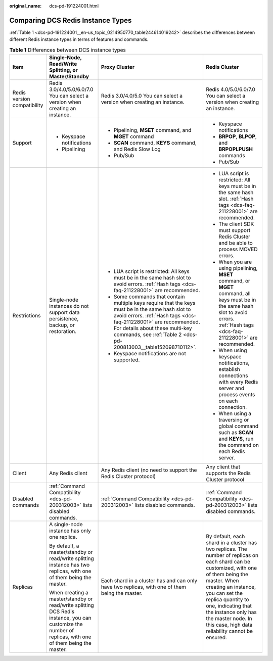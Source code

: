 :original_name: dcs-pd-191224001.html

.. _dcs-pd-191224001:

Comparing DCS Redis Instance Types
==================================

:ref:`Table 1 <dcs-pd-191224001__en-us_topic_0214950770_table244614019242>` describes the differences between different Redis instance types in terms of features and commands.

.. _dcs-pd-191224001__en-us_topic_0214950770_table244614019242:

.. table:: **Table 1** Differences between DCS instance types

   +-----------------------------+---------------------------------------------------------------------------------------------------------------------------------------------------------+------------------------------------------------------------------------------------------------------------------------------------------------------------------------------------------------------------------------------------------------------------------------------+------------------------------------------------------------------------------------------------------------------------------------------------------------------------------------------------------------------------------------------------------------------------------------------------------------------------------------+
   | Item                        | Single-Node, Read/Write Splitting, or Master/Standby                                                                                                    | Proxy Cluster                                                                                                                                                                                                                                                                | Redis Cluster                                                                                                                                                                                                                                                                                                                      |
   +=============================+=========================================================================================================================================================+==============================================================================================================================================================================================================================================================================+====================================================================================================================================================================================================================================================================================================================================+
   | Redis version compatibility | Redis 3.0/4.0/5.0/6.0/7.0 You can select a version when creating an instance.                                                                           | Redis 3.0/4.0/5.0 You can select a version when creating an instance.                                                                                                                                                                                                        | Redis 4.0/5.0/6.0/7.0 You can select a version when creating an instance.                                                                                                                                                                                                                                                          |
   +-----------------------------+---------------------------------------------------------------------------------------------------------------------------------------------------------+------------------------------------------------------------------------------------------------------------------------------------------------------------------------------------------------------------------------------------------------------------------------------+------------------------------------------------------------------------------------------------------------------------------------------------------------------------------------------------------------------------------------------------------------------------------------------------------------------------------------+
   | Support                     | -  Keyspace notifications                                                                                                                               | -  Pipelining, **MSET** command, and **MGET** command                                                                                                                                                                                                                        | -  Keyspace notifications                                                                                                                                                                                                                                                                                                          |
   |                             | -  Pipelining                                                                                                                                           | -  **SCAN** command, **KEYS** command, and Redis Slow Log                                                                                                                                                                                                                    | -  **BRPOP**, **BLPOP**, and **BRPOPLPUSH** commands                                                                                                                                                                                                                                                                               |
   |                             |                                                                                                                                                         | -  Pub/Sub                                                                                                                                                                                                                                                                   | -  Pub/Sub                                                                                                                                                                                                                                                                                                                         |
   +-----------------------------+---------------------------------------------------------------------------------------------------------------------------------------------------------+------------------------------------------------------------------------------------------------------------------------------------------------------------------------------------------------------------------------------------------------------------------------------+------------------------------------------------------------------------------------------------------------------------------------------------------------------------------------------------------------------------------------------------------------------------------------------------------------------------------------+
   | Restrictions                | Single-node instances do not support data persistence, backup, or restoration.                                                                          | -  LUA script is restricted: All keys must be in the same hash slot to avoid errors. :ref:`Hash tags <dcs-faq-211228001>` are recommended.                                                                                                                                   | -  LUA script is restricted: All keys must be in the same hash slot. :ref:`Hash tags <dcs-faq-211228001>` are recommended.                                                                                                                                                                                                         |
   |                             |                                                                                                                                                         | -  Some commands that contain multiple keys require that the keys must be in the same hash slot to avoid errors. :ref:`Hash tags <dcs-faq-211228001>` are recommended. For details about these multi-key commands, see :ref:`Table 2 <dcs-pd-200813003__table152098710112>`. | -  The client SDK must support Redis Cluster and be able to process MOVED errors.                                                                                                                                                                                                                                                  |
   |                             |                                                                                                                                                         | -  Keyspace notifications are not supported.                                                                                                                                                                                                                                 | -  When you are using pipelining, **MSET** command, or **MGET** command, all keys must be in the same hash slot to avoid errors. :ref:`Hash tags <dcs-faq-211228001>` are recommended.                                                                                                                                             |
   |                             |                                                                                                                                                         |                                                                                                                                                                                                                                                                              | -  When using keyspace notifications, establish connections with every Redis server and process events on each connection.                                                                                                                                                                                                         |
   |                             |                                                                                                                                                         |                                                                                                                                                                                                                                                                              | -  When using a traversing or global command such as **SCAN** and **KEYS**, run the command on each Redis server.                                                                                                                                                                                                                  |
   +-----------------------------+---------------------------------------------------------------------------------------------------------------------------------------------------------+------------------------------------------------------------------------------------------------------------------------------------------------------------------------------------------------------------------------------------------------------------------------------+------------------------------------------------------------------------------------------------------------------------------------------------------------------------------------------------------------------------------------------------------------------------------------------------------------------------------------+
   | Client                      | Any Redis client                                                                                                                                        | Any Redis client (no need to support the Redis Cluster protocol)                                                                                                                                                                                                             | Any client that supports the Redis Cluster protocol                                                                                                                                                                                                                                                                                |
   +-----------------------------+---------------------------------------------------------------------------------------------------------------------------------------------------------+------------------------------------------------------------------------------------------------------------------------------------------------------------------------------------------------------------------------------------------------------------------------------+------------------------------------------------------------------------------------------------------------------------------------------------------------------------------------------------------------------------------------------------------------------------------------------------------------------------------------+
   | Disabled commands           | :ref:`Command Compatibility <dcs-pd-200312003>` lists disabled commands.                                                                                | :ref:`Command Compatibility <dcs-pd-200312003>` lists disabled commands.                                                                                                                                                                                                     | :ref:`Command Compatibility <dcs-pd-200312003>` lists disabled commands.                                                                                                                                                                                                                                                           |
   +-----------------------------+---------------------------------------------------------------------------------------------------------------------------------------------------------+------------------------------------------------------------------------------------------------------------------------------------------------------------------------------------------------------------------------------------------------------------------------------+------------------------------------------------------------------------------------------------------------------------------------------------------------------------------------------------------------------------------------------------------------------------------------------------------------------------------------+
   | Replicas                    | A single-node instance has only one replica.                                                                                                            | Each shard in a cluster has and can only have two replicas, with one of them being the master.                                                                                                                                                                               | By default, each shard in a cluster has two replicas. The number of replicas on each shard can be customized, with one of them being the master. When creating an instance, you can set the replica quantity to one, indicating that the instance only has the master node. In this case, high data reliability cannot be ensured. |
   |                             |                                                                                                                                                         |                                                                                                                                                                                                                                                                              |                                                                                                                                                                                                                                                                                                                                    |
   |                             | By default, a master/standby or read/write splitting instance has two replicas, with one of them being the master.                                      |                                                                                                                                                                                                                                                                              |                                                                                                                                                                                                                                                                                                                                    |
   |                             |                                                                                                                                                         |                                                                                                                                                                                                                                                                              |                                                                                                                                                                                                                                                                                                                                    |
   |                             | When creating a master/standby or read/write splitting DCS Redis instance, you can customize the number of replicas, with one of them being the master. |                                                                                                                                                                                                                                                                              |                                                                                                                                                                                                                                                                                                                                    |
   +-----------------------------+---------------------------------------------------------------------------------------------------------------------------------------------------------+------------------------------------------------------------------------------------------------------------------------------------------------------------------------------------------------------------------------------------------------------------------------------+------------------------------------------------------------------------------------------------------------------------------------------------------------------------------------------------------------------------------------------------------------------------------------------------------------------------------------+
